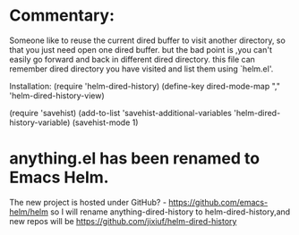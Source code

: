 * Commentary:
Someone like to reuse the current dired buffer to visit
another directory, so that you just need open one dired
buffer. but the bad point is ,you can't  easily go
forward and back in different dired directory. this file
can remember dired directory you have visited and list them
using `helm.el'.

 Installation:
(require 'helm-dired-history)
(define-key dired-mode-map "," 'helm-dired-history-view)

(require 'savehist)
(add-to-list 'savehist-additional-variables 'helm-dired-history-variable)
(savehist-mode 1)

* anything.el has been renamed to Emacs Helm.
The new project is hosted under GitHub? - https://github.com/emacs-helm/helm
so I will rename anything-dired-history to helm-dired-history,and new repos
will be https://github.com/jixiuf/helm-dired-history
